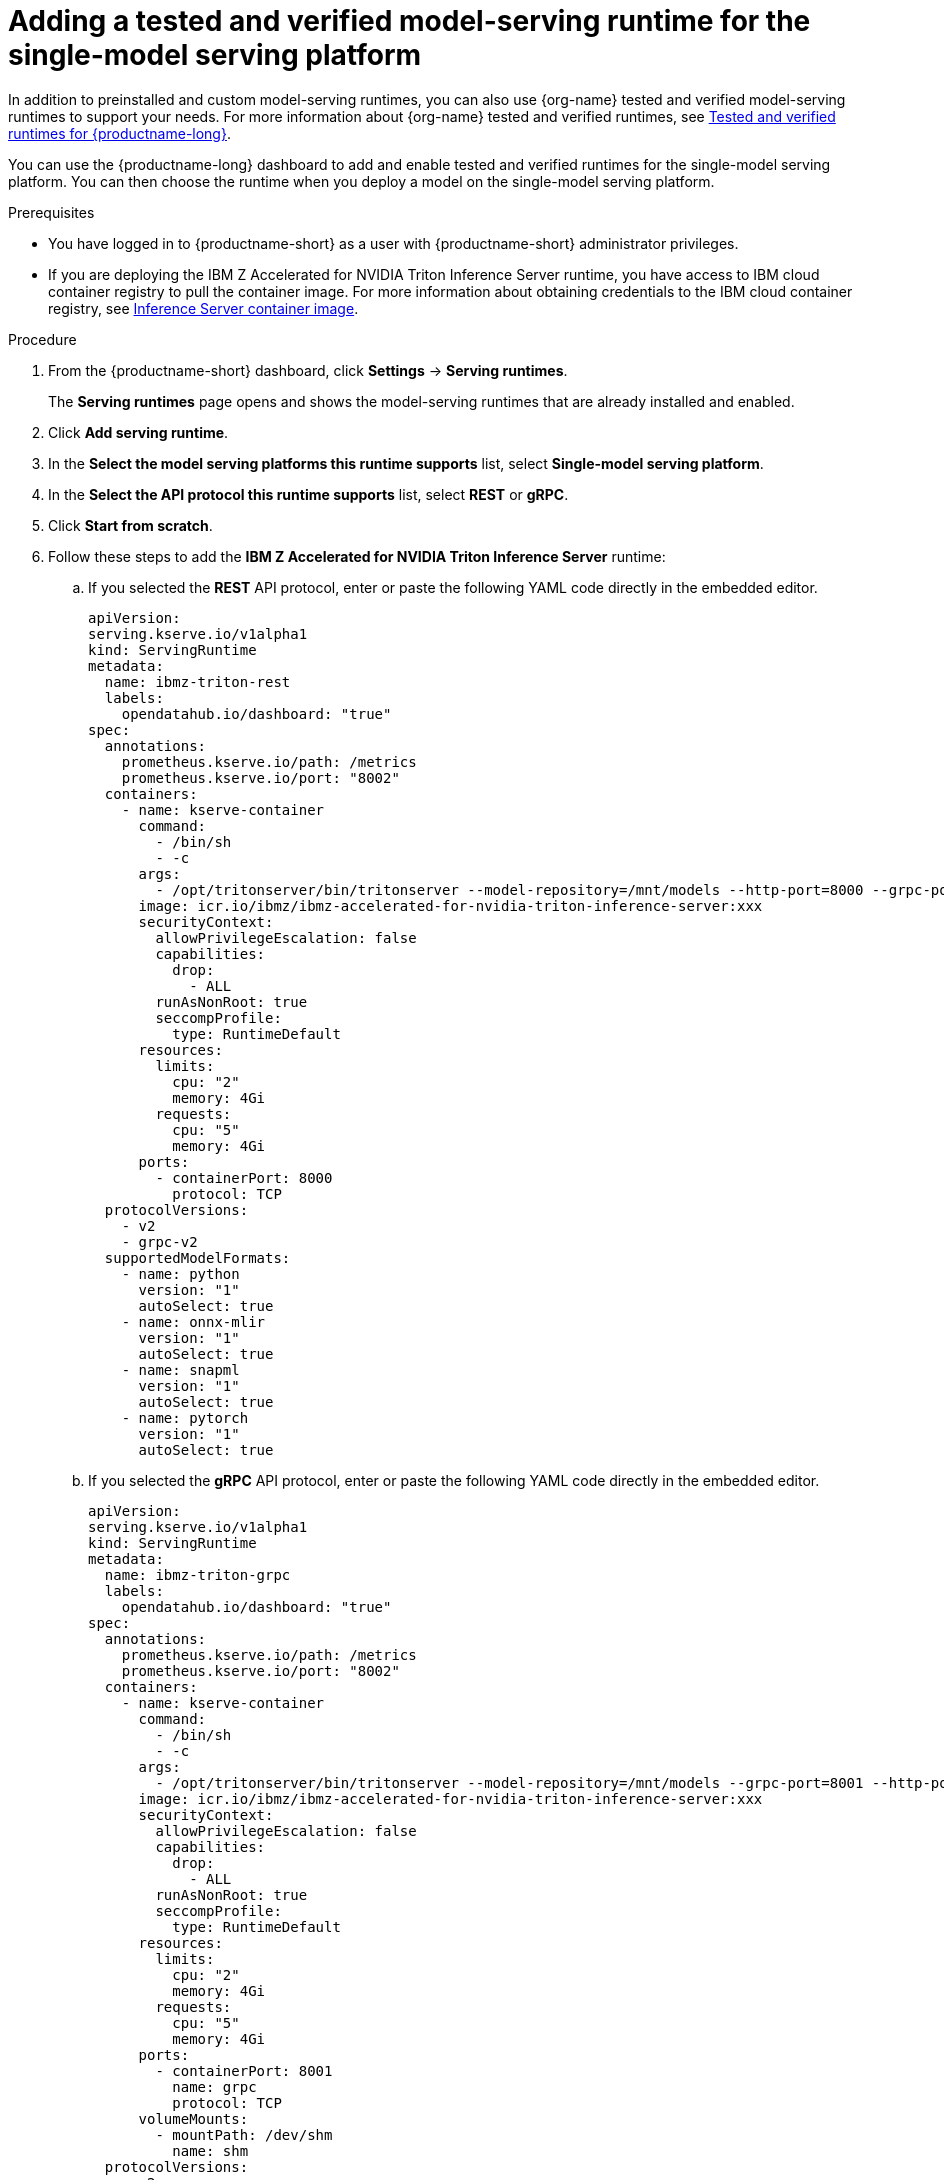 :_module-type: PROCEDURE

[id="adding-a-tested-and-verified-model-serving-runtime-for-the-single-model-serving-platform_{context}"]

= Adding a tested and verified model-serving runtime for the single-model serving platform

In addition to preinstalled and custom model-serving runtimes, you can also use {org-name} tested and verified model-serving runtimes to support your needs. For more information about {org-name} tested and verified runtimes, see link:https://access.redhat.com/articles/7089743[Tested and verified runtimes for {productname-long}^].
 
You can use the {productname-long} dashboard to add and enable tested and verified runtimes for the single-model serving platform. You can then choose the runtime when you deploy a model on the single-model serving platform.

[role='_abstract']

.Prerequisites

* You have logged in to {productname-short} as a user with {productname-short} administrator privileges.
* If you are deploying the IBM Z Accelerated for NVIDIA Triton Inference Server runtime, you have access to IBM cloud container registry to pull the container image. For more information about obtaining credentials to the IBM cloud container registry, see link:https://github.com/IBM/ibmz-accelerated-for-nvidia-triton-inference-server?tab=readme-ov-file#container[Inference Server container image^].

.Procedure

. From the {productname-short} dashboard, click *Settings* -> *Serving runtimes*.
+
The *Serving runtimes* page opens and shows the model-serving runtimes that are already installed and enabled.

. Click *Add serving runtime*.

. In the *Select the model serving platforms this runtime supports* list, select *Single-model serving platform*.

. In the *Select the API protocol this runtime supports* list, select *REST* or *gRPC*.

. Click *Start from scratch*.

. Follow these steps to add the *IBM Z Accelerated for NVIDIA Triton Inference Server* runtime:
.. If you selected the *REST* API protocol, enter or paste the following YAML code directly in the embedded editor.
+
[source]
----
apiVersion: 
serving.kserve.io/v1alpha1
kind: ServingRuntime
metadata:
  name: ibmz-triton-rest
  labels:
    opendatahub.io/dashboard: "true"
spec:
  annotations:
    prometheus.kserve.io/path: /metrics
    prometheus.kserve.io/port: "8002"
  containers:
    - name: kserve-container
      command:
        - /bin/sh
        - -c
      args:
        - /opt/tritonserver/bin/tritonserver --model-repository=/mnt/models --http-port=8000 --grpc-port=8001 --metrics-port=8002
      image: icr.io/ibmz/ibmz-accelerated-for-nvidia-triton-inference-server:xxx
      securityContext:
        allowPrivilegeEscalation: false
        capabilities:
          drop:
            - ALL
        runAsNonRoot: true
        seccompProfile:
          type: RuntimeDefault
      resources:
        limits:
          cpu: "2"
          memory: 4Gi
        requests:
          cpu: "5"
          memory: 4Gi
      ports:
        - containerPort: 8000
          protocol: TCP
  protocolVersions:
    - v2
    - grpc-v2
  supportedModelFormats:
    - name: python
      version: "1"
      autoSelect: true
    - name: onnx-mlir
      version: "1"
      autoSelect: true
    - name: snapml
      version: "1"
      autoSelect: true
    - name: pytorch
      version: "1"
      autoSelect: true
----

.. If you selected the *gRPC* API protocol, enter or paste the following YAML code directly in the embedded editor.
+
[source]
----
apiVersion: 
serving.kserve.io/v1alpha1
kind: ServingRuntime
metadata:
  name: ibmz-triton-grpc
  labels:
    opendatahub.io/dashboard: "true"
spec:
  annotations:
    prometheus.kserve.io/path: /metrics
    prometheus.kserve.io/port: "8002"
  containers:
    - name: kserve-container
      command:
        - /bin/sh
        - -c
      args:
        - /opt/tritonserver/bin/tritonserver --model-repository=/mnt/models --grpc-port=8001 --http-port=8000 --metrics-port=8002
      image: icr.io/ibmz/ibmz-accelerated-for-nvidia-triton-inference-server:xxx
      securityContext:
        allowPrivilegeEscalation: false
        capabilities:
          drop:
            - ALL
        runAsNonRoot: true
        seccompProfile:
          type: RuntimeDefault
      resources:
        limits:
          cpu: "2"
          memory: 4Gi
        requests:
          cpu: "5"
          memory: 4Gi
      ports:
        - containerPort: 8001
          name: grpc
          protocol: TCP
      volumeMounts:
        - mountPath: /dev/shm
          name: shm
  protocolVersions:
    - v2
    - grpc-v2
  supportedModelFormats:
    - name: python
      version: "1"
      autoSelect: true
    - name: onnx-mlir
      version: "1"
      autoSelect: true
    - name: snapml
      version: "1"
      autoSelect: true
    - name: pytorch
      version: "1"
      autoSelect: true
volumes:
  - emptyDir: null
    medium: Memory
    sizeLimit: 2Gi
    name: shm
----

. Follow these steps to add the *NVIDIA Triton Inference Server* runtime:
.. If you selected the *REST* API protocol, enter or paste the following YAML code directly in the embedded editor.
+
[source]
----
apiVersion: serving.kserve.io/v1alpha1
kind: ServingRuntime
metadata:
  name: triton-kserve-rest
  labels:
    opendatahub.io/dashboard: "true"
spec:
  annotations:
    prometheus.kserve.io/path: /metrics
    prometheus.kserve.io/port: "8002"
  containers:
    - args:
        - tritonserver
        - --model-store=/mnt/models
        - --grpc-port=9000
        - --http-port=8080
        - --allow-grpc=true
        - --allow-http=true
      image: nvcr.io/nvidia/tritonserver@sha256:xxxxx
      name: kserve-container
      resources:
        limits:
          cpu: "1"
          memory: 2Gi
        requests:
          cpu: "1"
          memory: 2Gi
      ports:
        - containerPort: 8080
          protocol: TCP
  protocolVersions:
    - v2
    - grpc-v2
  supportedModelFormats:
    - autoSelect: true
      name: tensorrt
      version: "8"
    - autoSelect: true
      name: tensorflow
      version: "1"
    - autoSelect: true
      name: tensorflow
      version: "2"
    - autoSelect: true
      name: onnx
      version: "1"
    - name: pytorch
      version: "1"
    - autoSelect: true
      name: triton
      version: "2"
    - autoSelect: true
      name: xgboost
      version: "1"
    - autoSelect: true
      name: python
      version: "1"
----

.. If you selected the *gRPC* API protocol, enter or paste the following YAML code directly in the embedded editor.
+
[source]
----
apiVersion: serving.kserve.io/v1alpha1
kind: ServingRuntime
metadata:
  name: triton-kserve-grpc
  labels:
    opendatahub.io/dashboard: "true"
spec:
  annotations:
    prometheus.kserve.io/path: /metrics
    prometheus.kserve.io/port: "8002"
  containers:
    - args:
        - tritonserver
        - --model-store=/mnt/models
        - --grpc-port=9000
        - --http-port=8080
        - --allow-grpc=true
        - --allow-http=true
      image: nvcr.io/nvidia/tritonserver@sha256:xxxxx
      name: kserve-container
      ports:
        - containerPort: 9000
          name: h2c
          protocol: TCP
      volumeMounts:
        - mountPath: /dev/shm
          name: shm
      resources:
        limits:
          cpu: "1"
          memory: 2Gi
        requests:
          cpu: "1"
          memory: 2Gi
  protocolVersions:
    - v2
    - grpc-v2
  supportedModelFormats:
    - autoSelect: true
      name: tensorrt
      version: "8"
    - autoSelect: true
      name: tensorflow
      version: "1"
    - autoSelect: true
      name: tensorflow
      version: "2"
    - autoSelect: true
      name: onnx
      version: "1"
    - name: pytorch
      version: "1"
    - autoSelect: true
      name: triton
      version: "2"
    - autoSelect: true
      name: xgboost
      version: "1"
    - autoSelect: true
      name: python
      version: "1"
volumes:
  - emptyDir: null
    medium: Memory
    sizeLimit: 2Gi
    name: shm
----

. Follow these steps to add the *Seldon MLServer* runtime:
.. If you selected the *REST* API protocol, enter or paste the following YAML code directly in the embedded editor.
+
[source]
----
apiVersion: serving.kserve.io/v1alpha1
kind: ServingRuntime
metadata:
  name: mlserver-kserve-rest
  labels:
    opendatahub.io/dashboard: "true"
spec:
  annotations:
    openshift.io/display-name: Seldon MLServer
    prometheus.kserve.io/port: "8080"
    prometheus.kserve.io/path: /metrics
  containers:
    - name: kserve-container
      image: 'docker.io/seldonio/mlserver@sha256:07890828601515d48c0fb73842aaf197cbcf245a5c855c789e890282b15ce390'
      env:
        - name: MLSERVER_HTTP_PORT
          value: "8080"
        - name: MLSERVER_GRPC_PORT
          value: "9000"
        - name: MODELS_DIR
          value: /mnt/models
      resources:
        requests:
          cpu: "1"
          memory: 2Gi
        limits:
          cpu: "1"
          memory: 2Gi
      ports:
        - containerPort: 8080
          protocol: TCP
      securityContext:
        allowPrivilegeEscalation: false
        capabilities:
          drop:
            - ALL
        privileged: false
        runAsNonRoot: true
  protocolVersions:
    - v2
  multiModel: false
  supportedModelFormats:
    - name: sklearn
      version: "0"
      autoSelect: true
      priority: 2
    - name: sklearn
      version: "1"
      autoSelect: true
      priority: 2
    - name: xgboost
      version: "1"
      autoSelect: true
      priority: 2
    - name: xgboost
      version: "2"
      autoSelect: true
      priority: 2
    - name: lightgbm
      version: "3"
      autoSelect: true
      priority: 2
    - name: lightgbm
      version: "4"
      autoSelect: true
      priority: 2
    - name: mlflow
      version: "1"
      autoSelect: true
      priority: 1
    - name: mlflow
      version: "2"
      autoSelect: true
      priority: 1
    - name: catboost
      version: "1"
      autoSelect: true
      priority: 1
    - name: huggingface
      version: "1"
      autoSelect: true
      priority: 1
----
.. If you selected the *gRPC* API protocol, enter or paste the following YAML code directly in the embedded editor.
+
[source]
----
apiVersion: serving.kserve.io/v1alpha1
kind: ServingRuntime
metadata:
  name: mlserver-kserve-grpc
  labels:
    opendatahub.io/dashboard: "true"
spec:
  annotations:
    openshift.io/display-name: Seldon MLServer
    prometheus.kserve.io/port: "8080"
    prometheus.kserve.io/path: /metrics
  containers:
    - name: kserve-container
      image: 'docker.io/seldonio/mlserver@sha256:07890828601515d48c0fb73842aaf197cbcf245a5c855c789e890282b15ce390'
      env:
        - name: MLSERVER_HTTP_PORT
          value: "8080"
        - name: MLSERVER_GRPC_PORT
          value: "9000"
        - name: MODELS_DIR
          value: /mnt/models
      resources:
        requests:
          cpu: "1"
          memory: 2Gi
        limits:
          cpu: "1"
          memory: 2Gi
      ports:
        - containerPort: 9000
          name: h2c
          protocol: TCP
      securityContext:
        allowPrivilegeEscalation: false
        capabilities:
          drop:
            - ALL
        privileged: false
        runAsNonRoot: true
  protocolVersions:
    - v2
  multiModel: false
  supportedModelFormats:
    - name: sklearn
      version: "0"
      autoSelect: true
      priority: 2
    - name: sklearn
      version: "1"
      autoSelect: true
      priority: 2
    - name: xgboost
      version: "1"
      autoSelect: true
      priority: 2
    - name: xgboost
      version: "2"
      autoSelect: true
      priority: 2
    - name: lightgbm
      version: "3"
      autoSelect: true
      priority: 2
    - name: lightgbm
      version: "4"
      autoSelect: true
      priority: 2
    - name: mlflow
      version: "1"
      autoSelect: true
      priority: 1
    - name: mlflow
      version: "2"
      autoSelect: true
      priority: 1
    - name: catboost
      version: "1"
      autoSelect: true
      priority: 1
    - name: huggingface
      version: "1"
      autoSelect: true
      priority: 1
----
. In the `metadata.name` field, make sure that the value of the runtime you are adding does not match a runtime that you have already added.

. Optional: To use a custom display name for the runtime that you are adding, add a `metadata.annotations.openshift.io/display-name` field and specify a value, as shown in the following example:
+
[source]
----
apiVersion: serving.kserve.io/v1alpha1
kind: ServingRuntime
metadata:
  name: kserve-triton
  annotations:
    openshift.io/display-name: Triton ServingRuntime
----
+
NOTE: If you do not configure a custom display name for your runtime, {productname-short} shows the value of the `metadata.name` field.
. Click *Create*.
+
The *Serving runtimes* page opens and shows the updated list of runtimes that are installed. Observe that the runtime that you added is automatically enabled. The API protocol that you specified when creating the runtime is shown.

. Optional: To edit the runtime, click the action menu (&#8942;) and select *Edit*.

.Verification

* The model-serving runtime that you added is shown in an enabled state on the *Serving runtimes* page.

[role='_additional-resources']
.Additional resources
ifndef::upstream[]
* link:{rhoaidocshome}{default-format-url}/serving_models/serving-large-models_serving-large-models#tested-and-verified-model-serving-runtimes_serving-large-models[Tested and verified model-serving runtimes]
endif::[]
ifdef::upstream[]
* link:{odhdocshome}/serving-models/#tested-verified-runtimes_serving-large-models[Tested and verified model-serving runtimes]
endif::[]
